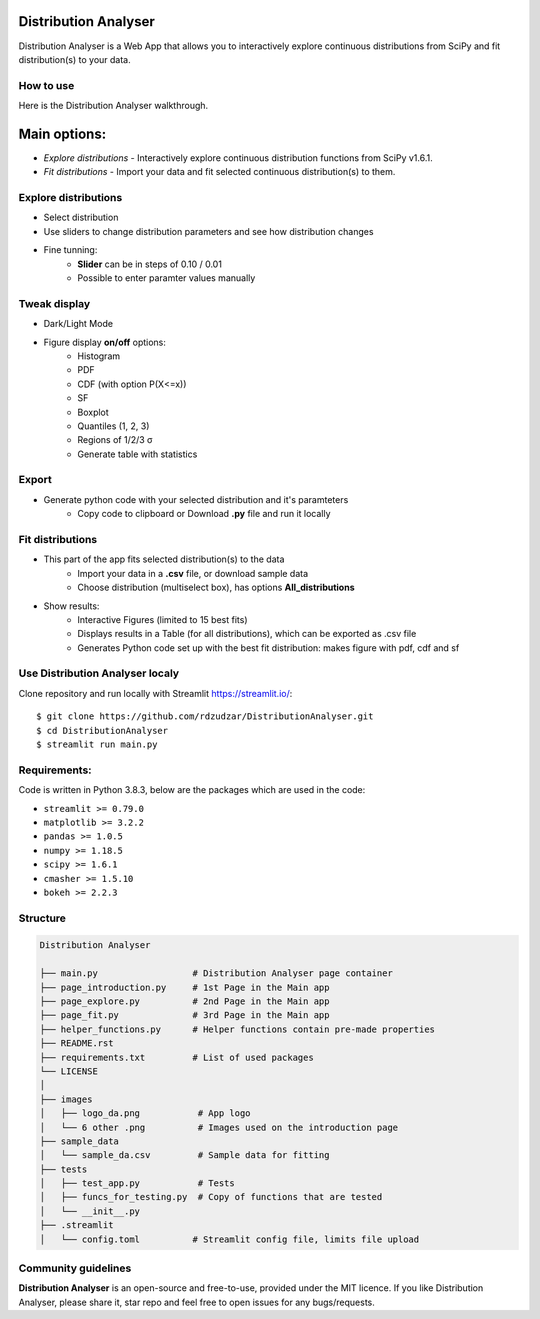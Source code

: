 Distribution Analyser
=====================

|Streamlit| |Release| |MIT licensed|

Distribution Analyser is a Web App that allows you to interactively explore 
continuous distributions from SciPy and fit distribution(s) to your data.

How to use
----------
Here is the Distribution Analyser walkthrough.

Main options:
=============

- `Explore distributions` - Interactively explore continuous distribution functions from SciPy v1.6.1.
- `Fit distributions` - Import your data and fit selected continuous distribution(s) to them.

Explore distributions
---------------------

- Select distribution
- Use sliders to change distribution parameters and see how distribution changes
- Fine tunning: 
    - **Slider** can be in steps of 0.10 / 0.01
    - Possible to enter paramter values manually

Tweak display
-------------

- Dark/Light Mode
- Figure display **on/off** options:
    - Histogram
    - PDF
    - CDF (with option P(X<=x))
    - SF
    - Boxplot
    - Quantiles (1, 2, 3)
    - Regions of 1/2/3 σ
    - Generate table with statistics

Export
------ 

- Generate python code with your selected distribution and it's paramteters
    - Copy code to clipboard or Download **.py** file and run it locally 

Fit distributions
-----------------

- This part of the app fits selected distribution(s) to the data
    - Import your data in a **.csv** file, or download sample data
    - Choose distribution (multiselect box), has options **All_distributions**
- Show results: 
    - Interactive Figures (limited to 15 best fits)
    - Displays results in a Table (for all distributions), which can be exported as .csv file
    - Generates Python code set up with the best fit distribution: makes figure with pdf, cdf and sf


Use Distribution Analyser localy
--------------------------------

Clone repository and run locally with Streamlit https://streamlit.io/:
::

    $ git clone https://github.com/rdzudzar/DistributionAnalyser.git
    $ cd DistributionAnalyser
    $ streamlit run main.py


**Requirements:**
-----------------
Code is written in Python 3.8.3, below are the packages which are used in the code:

- ``streamlit >= 0.79.0``
- ``matplotlib >= 3.2.2``
- ``pandas >= 1.0.5``
- ``numpy >= 1.18.5``
- ``scipy >= 1.6.1``
- ``cmasher >= 1.5.10``
- ``bokeh >= 2.2.3``

Structure
---------

.. code-block:: raw
   
   Distribution Analyser
   
   ├── main.py                  # Distribution Analyser page container
   ├── page_introduction.py     # 1st Page in the Main app
   ├── page_explore.py          # 2nd Page in the Main app
   ├── page_fit.py              # 3rd Page in the Main app
   ├── helper_functions.py      # Helper functions contain pre-made properties
   ├── README.rst
   ├── requirements.txt         # List of used packages
   └── LICENSE
   │
   ├── images
   │   ├── logo_da.png           # App logo
   │   └── 6 other .png          # Images used on the introduction page
   ├── sample_data
   │   └── sample_da.csv         # Sample data for fitting
   ├── tests
   │   ├── test_app.py           # Tests
   │   ├── funcs_for_testing.py  # Copy of functions that are tested
   │   └── __init__.py
   ├── .streamlit
   │   └── config.toml          # Streamlit config file, limits file upload



Community guidelines
--------------------

**Distribution Analyser** is an open-source and free-to-use, provided under the MIT licence.
If you like Distribution Analyser, please share it, star repo and feel free to open issues for any bugs/requests.

.. |Streamlit| image:: https://static.streamlit.io/badges/streamlit_badge_black_white.svg
   :target: https://share.streamlit.io/rdzudzar/DistributionAnalyser/main.py
   :alt: Streamlit App
   
.. |Release| image:: https://img.shields.io/github/release/rdzudzar/DistributionAnalyser.svg
   :target: https://github.com/rdzudzar/DistributionAnalyser/releases/tag/v1.0
   :alt: Latest Release

.. |MIT licensed| image:: https://img.shields.io/badge/license-MIT-blue.svg
   :target: https://raw.githubusercontent.com/rdzudzar/DistributionAnalyser/main/LICENSE
   :alt: MIT License
   
